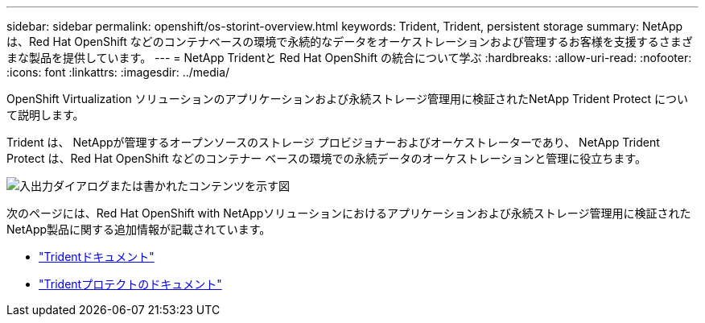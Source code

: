 ---
sidebar: sidebar 
permalink: openshift/os-storint-overview.html 
keywords: Trident, Trident, persistent storage 
summary: NetApp は、Red Hat OpenShift などのコンテナベースの環境で永続的なデータをオーケストレーションおよび管理するお客様を支援するさまざまな製品を提供しています。 
---
= NetApp Tridentと Red Hat OpenShift の統合について学ぶ
:hardbreaks:
:allow-uri-read: 
:nofooter: 
:icons: font
:linkattrs: 
:imagesdir: ../media/


[role="lead"]
OpenShift Virtualization ソリューションのアプリケーションおよび永続ストレージ管理用に検証されたNetApp Trident Protect について説明します。

Trident は、 NetAppが管理するオープンソースのストレージ プロビジョナーおよびオーケストレーターであり、 NetApp Trident Protect は、Red Hat OpenShift などのコンテナー ベースの環境での永続データのオーケストレーションと管理に役立ちます。

image:redhat-openshift-108.png["入出力ダイアログまたは書かれたコンテンツを示す図"]

次のページには、Red Hat OpenShift with NetAppソリューションにおけるアプリケーションおよび永続ストレージ管理用に検証されたNetApp製品に関する追加情報が記載されています。

* link:https://docs.netapp.com/us-en/trident/["Tridentドキュメント"]
* link:https://docs.netapp.com/us-en/trident/trident-protect/learn-about-trident-protect.html["Tridentプロテクトのドキュメント"]

